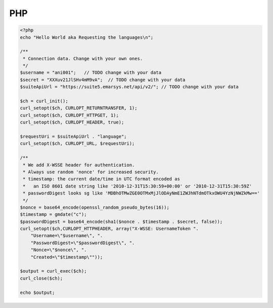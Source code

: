 PHP
===

.. code-block:: php

   <?php
   echo "Hello World aka Requesting the languages\n";

   /**
    * Connection data. Change with your own ones.
    */
   $username = "ani001";   // TODO change with your data
   $secret = "XXXuv21JlSHv4mM9vA";  // TODO change with your data
   $suiteApiUrl = "https://suite5.emarsys.net/api/v2/"; // TODO change with your data

   $ch = curl_init();
   curl_setopt($ch, CURLOPT_RETURNTRANSFER, 1);
   curl_setopt($ch, CURLOPT_HTTPGET, 1);
   curl_setopt($ch, CURLOPT_HEADER, true);

   $requestUri = $suiteApiUrl . "language";
   curl_setopt($ch, CURLOPT_URL, $requestUri);

   /**
    * We add X-WSSE header for authentication.
    * Always use random 'nonce' for increased security.
    * timestamp: the current date/time in UTC format encoded as
    *   an ISO 8601 date string like '2010-12-31T15:30:59+00:00' or '2010-12-31T15:30:59Z'
    * passwordDigest looks sg like 'MDBhOTMwZGE0OTMxMjJlODAyNmE1ZWJhNTdmOTkxOWU4YzNjNWZkMw=='
    */
   $nonce = base64_encode(openssl_random_pseudo_bytes(16));
   $timestamp = gmdate("c");
   $passwordDigest = base64_encode(sha1($nonce . $timestamp . $secret, false));
   curl_setopt($ch,CURLOPT_HTTPHEADER, array("X-WSSE: UsernameToken ".
       "Username=\"$username\", ".
       "PasswordDigest=\"$passwordDigest\", ".
       "Nonce=\"$nonce\", ".
       "Created=\"$timestamp\""));

   $output = curl_exec($ch);
   curl_close($ch);

   echo $output;
